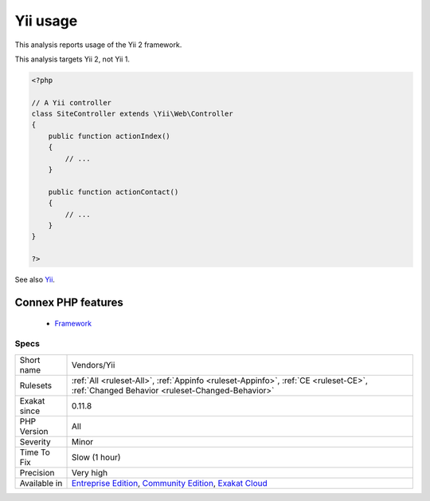 .. _vendors-yii:


.. _yii-usage:

Yii usage
+++++++++

.. meta::
	:description:
		Yii usage: This analysis reports usage of the Yii 2 framework.
	:twitter:card: summary_large_image
	:twitter:site: @exakat
	:twitter:title: Yii usage
	:twitter:description: Yii usage: This analysis reports usage of the Yii 2 framework
	:twitter:creator: @exakat
	:twitter:image:src: https://www.exakat.io/wp-content/uploads/2020/06/logo-exakat.png
	:og:image: https://www.exakat.io/wp-content/uploads/2020/06/logo-exakat.png
	:og:title: Yii usage
	:og:type: article
	:og:description: This analysis reports usage of the Yii 2 framework
	:og:url: https://exakat.readthedocs.io/en/latest/Reference/Rules/Yii usage.html
	:og:locale: en

.. raw:: html


	<script type="application/ld+json">{"@context":"https:\/\/schema.org","@graph":[{"@type":"WebPage","@id":"https:\/\/php-tips.readthedocs.io\/en\/latest\/Reference\/Rules\/Vendors\/Yii.html","url":"https:\/\/php-tips.readthedocs.io\/en\/latest\/Reference\/Rules\/Vendors\/Yii.html","name":"Yii usage","isPartOf":{"@id":"https:\/\/www.exakat.io\/"},"datePublished":"Fri, 10 Jan 2025 09:46:18 +0000","dateModified":"Fri, 10 Jan 2025 09:46:18 +0000","description":"This analysis reports usage of the Yii 2 framework","inLanguage":"en-US","potentialAction":[{"@type":"ReadAction","target":["https:\/\/exakat.readthedocs.io\/en\/latest\/Yii usage.html"]}]},{"@type":"WebSite","@id":"https:\/\/www.exakat.io\/","url":"https:\/\/www.exakat.io\/","name":"Exakat","description":"Smart PHP static analysis","inLanguage":"en-US"}]}</script>

This analysis reports usage of the Yii 2 framework.

This analysis targets Yii 2, not Yii 1.

.. code-block:: php
   
   <?php
   
   // A Yii controller
   class SiteController extends \Yii\Web\Controller
   {
       public function actionIndex()
       {
           // ...
       }
    
       public function actionContact()
       {
           // ...
       }
   }
   
   ?>

See also `Yii <http://www.yiiframework.com/>`_.

Connex PHP features
-------------------

  + `Framework <https://php-dictionary.readthedocs.io/en/latest/dictionary/framework.ini.html>`_


Specs
_____

+--------------+-----------------------------------------------------------------------------------------------------------------------------------------------------------------------------------------+
| Short name   | Vendors/Yii                                                                                                                                                                             |
+--------------+-----------------------------------------------------------------------------------------------------------------------------------------------------------------------------------------+
| Rulesets     | :ref:`All <ruleset-All>`, :ref:`Appinfo <ruleset-Appinfo>`, :ref:`CE <ruleset-CE>`, :ref:`Changed Behavior <ruleset-Changed-Behavior>`                                                  |
+--------------+-----------------------------------------------------------------------------------------------------------------------------------------------------------------------------------------+
| Exakat since | 0.11.8                                                                                                                                                                                  |
+--------------+-----------------------------------------------------------------------------------------------------------------------------------------------------------------------------------------+
| PHP Version  | All                                                                                                                                                                                     |
+--------------+-----------------------------------------------------------------------------------------------------------------------------------------------------------------------------------------+
| Severity     | Minor                                                                                                                                                                                   |
+--------------+-----------------------------------------------------------------------------------------------------------------------------------------------------------------------------------------+
| Time To Fix  | Slow (1 hour)                                                                                                                                                                           |
+--------------+-----------------------------------------------------------------------------------------------------------------------------------------------------------------------------------------+
| Precision    | Very high                                                                                                                                                                               |
+--------------+-----------------------------------------------------------------------------------------------------------------------------------------------------------------------------------------+
| Available in | `Entreprise Edition <https://www.exakat.io/entreprise-edition>`_, `Community Edition <https://www.exakat.io/community-edition>`_, `Exakat Cloud <https://www.exakat.io/exakat-cloud/>`_ |
+--------------+-----------------------------------------------------------------------------------------------------------------------------------------------------------------------------------------+


